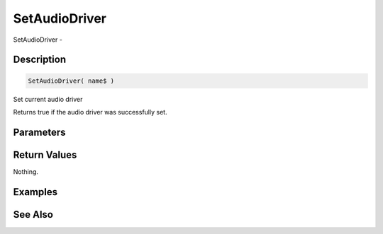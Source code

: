 .. _func_audio_setaudiodriver:

==============
SetAudioDriver
==============

SetAudioDriver - 

Description
===========

.. code-block:: blitzmax

    SetAudioDriver( name$ )

Set current audio driver

Returns true if the audio driver was successfully set.

Parameters
==========

Return Values
=============

Nothing.

Examples
========

See Also
========



